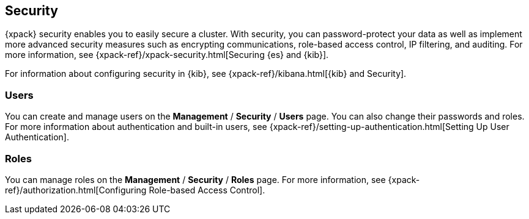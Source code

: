 [role="xpack"]
[[xpack-security]]
== Security

{xpack} security enables you to easily secure a cluster. With security, you can
password-protect your data as well as implement more advanced security measures
such as encrypting communications, role-based access control, IP filtering, and
auditing. For more information, see
{xpack-ref}/xpack-security.html[Securing {es} and {kib}].

For information about configuring security in {kib}, see
{xpack-ref}/kibana.html[{kib} and Security].

[float]
=== Users

You can create and manage users on the *Management* / *Security* / *Users* page.
You can also change their passwords and roles. For more information about
authentication and built-in users, see
{xpack-ref}/setting-up-authentication.html[Setting Up User Authentication].

[float]
=== Roles

You can manage roles on the *Management* / *Security* / *Roles* page.  For more
information, see
{xpack-ref}/authorization.html[Configuring Role-based Access Control].
